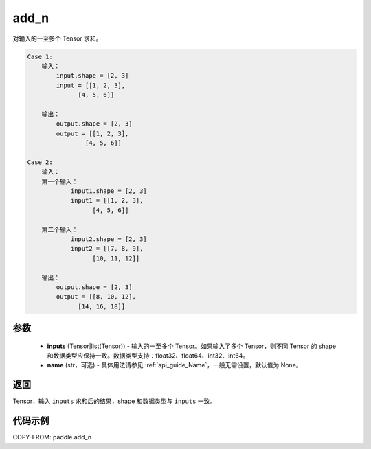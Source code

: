 .. _cn_api_paddle_add_n:

add_n
-------------------------------

.. py:function:: paddle.add_n(inputs, name=None)




对输入的一至多个 Tensor 求和。

.. code-block:: text

    Case 1:
        输入：
            input.shape = [2, 3]
            input = [[1, 2, 3],
                  [4, 5, 6]]

        输出：
            output.shape = [2, 3]
            output = [[1, 2, 3],
                    [4, 5, 6]]

    Case 2:
        输入：
        第一个输入：
                input1.shape = [2, 3]
                input1 = [[1, 2, 3],
                      [4, 5, 6]]

        第二个输入：
                input2.shape = [2, 3]
                input2 = [[7, 8, 9],
                      [10, 11, 12]]

        输出：
            output.shape = [2, 3]
            output = [[8, 10, 12],
                  [14, 16, 18]]

参数
::::::::::::

    - **inputs** (Tensor|list(Tensor)) - 输入的一至多个 Tensor。如果输入了多个 Tensor，则不同 Tensor 的 shape 和数据类型应保持一致。数据类型支持：float32、float64、int32、int64。
    - **name** (str，可选) - 具体用法请参见 :ref:`api_guide_Name`，一般无需设置，默认值为 None。

返回
::::::::::::
Tensor，输入 ``inputs`` 求和后的结果，shape 和数据类型与 ``inputs`` 一致。


代码示例
::::::::::::

COPY-FROM: paddle.add_n
